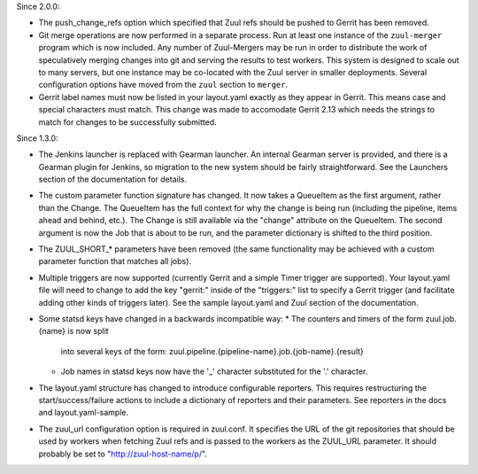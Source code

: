 Since 2.0.0:

* The push_change_refs option which specified that Zuul refs should be
  pushed to Gerrit has been removed.

* Git merge operations are now performed in a separate process.  Run
  at least one instance of the ``zuul-merger`` program which is now
  included.  Any number of Zuul-Mergers may be run in order to
  distribute the work of speculatively merging changes into git and
  serving the results to test workers.  This system is designed to
  scale out to many servers, but one instance may be co-located with
  the Zuul server in smaller deployments.  Several configuration
  options have moved from the ``zuul`` section to ``merger``.

* Gerrit label names must now be listed in your layout.yaml exactly as
  they appear in Gerrit. This means case and special characters must
  match. This change was made to accomodate Gerrit 2.13 which needs the
  strings to match for changes to be successfully submitted.

Since 1.3.0:

* The Jenkins launcher is replaced with Gearman launcher.  An internal
  Gearman server is provided, and there is a Gearman plugin for
  Jenkins, so migration to the new system should be fairly
  straightforward.  See the Launchers section of the documentation for
  details.

* The custom parameter function signature has changed.  It now takes a
  QueueItem as the first argument, rather than the Change.  The
  QueueItem has the full context for why the change is being run
  (including the pipeline, items ahead and behind, etc.).  The Change
  is still available via the "change" attribute on the QueueItem.  The
  second argument is now the Job that is about to be run, and the
  parameter dictionary is shifted to the third position.

* The ZUUL_SHORT_* parameters have been removed (the same
  functionality may be achieved with a custom parameter function that
  matches all jobs).

* Multiple triggers are now supported (currently Gerrit and a simple
  Timer trigger are supported).  Your layout.yaml file will need to
  change to add the key "gerrit:" inside of the "triggers:" list to
  specify a Gerrit trigger (and facilitate adding other kinds of
  triggers later).  See the sample layout.yaml and Zuul section of the
  documentation.

* Some statsd keys have changed in a backwards incompatible way:
  * The counters and timers of the form zuul.job.{name} is now split
    into several keys of the form:
    zuul.pipeline.{pipeline-name}.job.{job-name}.{result}
  * Job names in statsd keys now have the '_' character substituted
    for the '.' character.

* The layout.yaml structure has changed to introduce configurable
  reporters. This requires restructuring the start/success/failure
  actions to include a dictionary of reporters and their parameters.
  See reporters in the docs and layout.yaml-sample.

* The zuul_url configuration option is required in zuul.conf.  It
  specifies the URL of the git repositories that should be used by
  workers when fetching Zuul refs and is passed to the workers as the
  ZUUL_URL parameter.  It should probably be set to
  "http://zuul-host-name/p/".

